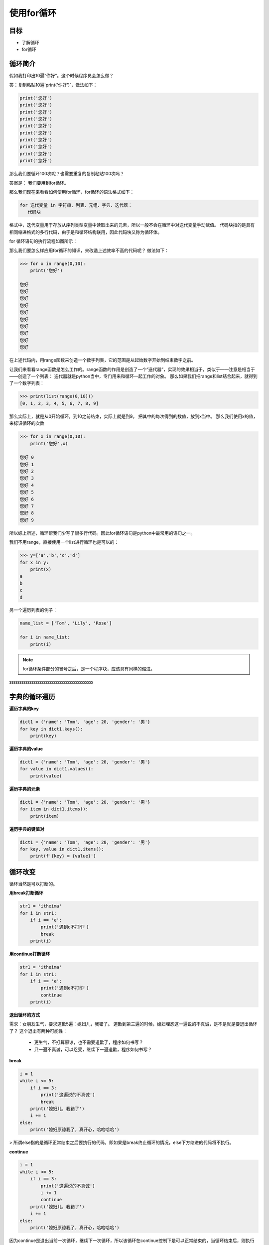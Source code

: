 ===================
使用for循环
===================
 
-----------
目标
-----------

- 了解循环
- for循环

--------------
循环简介
--------------

假如我打印出10遍“你好”。这个时候程序员会怎么做？

答：复制粘贴10遍`print('你好')`，做法如下：

.. code-block:: python

   print('您好')
   print('您好')
   print('您好')
   print('您好')
   print('您好')
   print('您好')
   print('您好')
   print('您好')
   print('您好')
   print('您好')

那么我们要循环100次呢？也需要重复的复制粘贴100次吗？

答案是：
我们要用到for循环。

那么我们现在来看看如何使用for循环，for循环的语法格式如下：

.. code-block:: console

   for 迭代变量 in 字符串、列表、元组、字典、迭代器：
      代码块
    
格式中，迭代变量用于存放从序列类型变量中读取出来的元素，所以一般不会在循环中对迭代变量手动赋值。
代码块指的是具有相同缩进格式的多行代码，由于是和循环结构联用，因此代码块又称为循环体。

for 循环语句的执行流程如图所示：

.. image:: ../_static/c06/c06p01_i01_for.png

那么我们要怎么样应用for循环的知识，来改造上述效率不高的代码呢？
做法如下：

.. code-block:: python

   >>> for x in range(0,10):
       print('您好')
   
   您好
   您好
   您好
   您好
   您好
   您好
   您好
   您好
   您好
   您好



在上述代码内，用range函数来创造一个数字列表，它的范围是从起始数字开始到结束数字之前。

让我们来看看range函数是怎么工作的。range函数的作用是创造了一个“迭代器”，实现的效果相当于，类似于——注意是相当于——创造了一个列表：
迭代器就是python当中，专门用来和循环一起工作的对象。
那么如果我们把range和list结合起来，就得到了一个数字列表：

.. code-block:: python

   >>> print(list(range(0,10)))
   [0, 1, 2, 3, 4, 5, 6, 7, 8, 9]

那么实际上，就是从0开始循环，到10之前结束，实际上就是到9。
把其中的每次得到的数值，放到x当中。
那么我们使用x的值，来标识循环的次数

.. code-block:: python

   >>> for x in range(0,10):
       print('您好',x)
   
   您好 0
   您好 1
   您好 2
   您好 3
   您好 4
   您好 5
   您好 6
   您好 7
   您好 8
   您好 9

所以综上所述，循环帮我们少写了很多行代码。因此for循环语句是python中最常用的语句之一。

我们不用range，直接使用一个list进行循环也是可以的：

.. code-block:: python

   >>> y=['a','b','c','d']
   for x in y:
       print(x)
   a
   b
   c
   d

另一个遍历列表的例子：

.. code-block:: python

   name_list = ['Tom', 'Lily', 'Rose']
   
   for i in name_list:
       print(i)

.. note::

   for循环条件部分的冒号之后，是一个程序块，应该具有同样的缩进。

》》》》》》》》》》》》》》》》》》》》》》》》》》》》》》》》》》》》》》》》》》

----------------------
字典的循环遍历
----------------------

**遍历字典的key**

.. code-block:: python

   dict1 = {'name': 'Tom', 'age': 20, 'gender': '男'}
   for key in dict1.keys():
       print(key)

 


**遍历字典的value**

.. code-block:: python

   dict1 = {'name': 'Tom', 'age': 20, 'gender': '男'}
   for value in dict1.values():
       print(value)

 


**遍历字典的元素**

.. code-block:: python

   dict1 = {'name': 'Tom', 'age': 20, 'gender': '男'}
   for item in dict1.items():
       print(item)


**遍历字典的键值对**

.. code-block:: python

   dict1 = {'name': 'Tom', 'age': 20, 'gender': '男'}
   for key, value in dict1.items():
       print(f'{key} = {value}')

 
----------------------
循环改变
----------------------

循环当然是可以打断的。

**用break打断循环**

.. code-block:: python

   str1 = 'itheima'
   for i in str1:
       if i == 'e':
           print('遇到e不打印')
           break
       print(i)
 
 
**用continue打断循环**

.. code-block:: python

   str1 = 'itheima'
   for i in str1:
       if i == 'e':
           print('遇到e不打印')
           continue
       print(i)
 
 

**退出循环的方式**

需求：女朋友生气，要求道歉5遍：媳妇儿，我错了。
道歉到第三遍的时候，媳妇埋怨这一遍说的不真诚，是不是就是要退出循环了？
这个退出有两种可能性：

   - 更生气，不打算原谅，也不需要道歉了，程序如何书写？
   - 只一遍不真诚，可以忍受，继续下一遍道歉，程序如何书写？

**break**

.. code-block:: python

   i = 1
   while i <= 5:
       if i == 3:
           print('这遍说的不真诚')
           break
       print('媳妇儿，我错了')
       i += 1
   else:
       print('媳妇原谅我了，真开心，哈哈哈哈')



> 所谓else指的是循环正常结束之后要执行的代码，即如果是break终止循环的情况，else下方缩进的代码将不执行。

**continue**

.. code-block:: python

   i = 1
   while i <= 5:
       if i == 3:
           print('这遍说的不真诚')
           i += 1
           continue
       print('媳妇儿，我错了')
       i += 1
   else:
       print('媳妇原谅我了，真开心，哈哈哈哈')


 
因为continue是退出当前一次循环，继续下一次循环，所以该循环在continue控制下是可以正常结束的，当循环结束后，则执行了else缩进的代码。
 

 
 
 